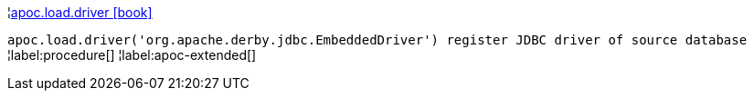 ¦xref::overview/apoc.load/apoc.load.driver.adoc[apoc.load.driver icon:book[]] +

`apoc.load.driver('org.apache.derby.jdbc.EmbeddedDriver') register JDBC driver of source database`
¦label:procedure[]
¦label:apoc-extended[]
